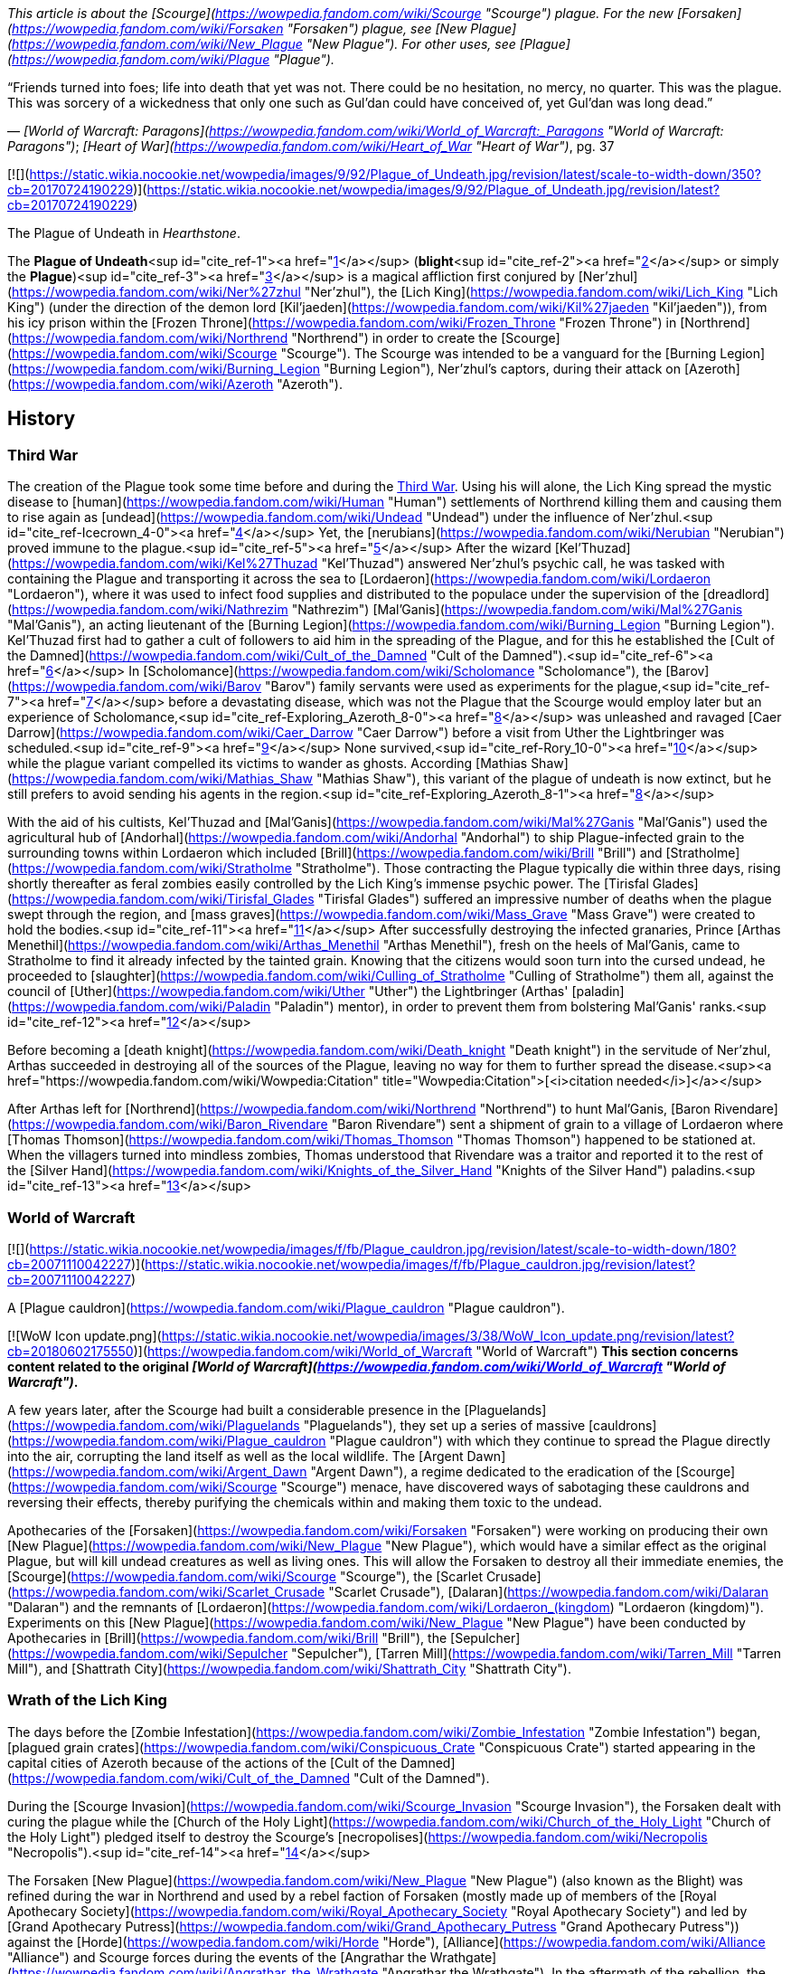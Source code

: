 _This article is about the [Scourge](https://wowpedia.fandom.com/wiki/Scourge "Scourge") plague. For the new [Forsaken](https://wowpedia.fandom.com/wiki/Forsaken "Forsaken") plague, see [New Plague](https://wowpedia.fandom.com/wiki/New_Plague "New Plague"). For other uses, see [Plague](https://wowpedia.fandom.com/wiki/Plague "Plague")._

“Friends turned into foes; life into death that yet was not. There could be no hesitation, no mercy, no quarter. This was the plague. This was sorcery of a wickedness that only one such as Gul'dan could have conceived of, yet Gul'dan was long dead.”

— _[World of Warcraft: Paragons](https://wowpedia.fandom.com/wiki/World_of_Warcraft:_Paragons "World of Warcraft: Paragons")_; _[Heart of War](https://wowpedia.fandom.com/wiki/Heart_of_War "Heart of War")_, pg. 37

[![](https://static.wikia.nocookie.net/wowpedia/images/9/92/Plague_of_Undeath.jpg/revision/latest/scale-to-width-down/350?cb=20170724190229)](https://static.wikia.nocookie.net/wowpedia/images/9/92/Plague_of_Undeath.jpg/revision/latest?cb=20170724190229)

The Plague of Undeath in _Hearthstone_.

The **Plague of Undeath**<sup id="cite_ref-1"><a href="https://wowpedia.fandom.com/wiki/Plague_of_Undeath#cite_note-1">[1]</a></sup> (**blight**<sup id="cite_ref-2"><a href="https://wowpedia.fandom.com/wiki/Plague_of_Undeath#cite_note-2">[2]</a></sup> or simply the **Plague**)<sup id="cite_ref-3"><a href="https://wowpedia.fandom.com/wiki/Plague_of_Undeath#cite_note-3">[3]</a></sup> is a magical affliction first conjured by [Ner'zhul](https://wowpedia.fandom.com/wiki/Ner%27zhul "Ner'zhul"), the [Lich King](https://wowpedia.fandom.com/wiki/Lich_King "Lich King") (under the direction of the demon lord [Kil'jaeden](https://wowpedia.fandom.com/wiki/Kil%27jaeden "Kil'jaeden")), from his icy prison within the [Frozen Throne](https://wowpedia.fandom.com/wiki/Frozen_Throne "Frozen Throne") in [Northrend](https://wowpedia.fandom.com/wiki/Northrend "Northrend") in order to create the [Scourge](https://wowpedia.fandom.com/wiki/Scourge "Scourge"). The Scourge was intended to be a vanguard for the [Burning Legion](https://wowpedia.fandom.com/wiki/Burning_Legion "Burning Legion"), Ner'zhul's captors, during their attack on [Azeroth](https://wowpedia.fandom.com/wiki/Azeroth "Azeroth").

## History

### Third War

The creation of the Plague took some time before and during the xref:ThirdWar.adoc[Third War]. Using his will alone, the Lich King spread the mystic disease to [human](https://wowpedia.fandom.com/wiki/Human "Human") settlements of Northrend killing them and causing them to rise again as [undead](https://wowpedia.fandom.com/wiki/Undead "Undead") under the influence of Ner'zhul.<sup id="cite_ref-Icecrown_4-0"><a href="https://wowpedia.fandom.com/wiki/Plague_of_Undeath#cite_note-Icecrown-4">[4]</a></sup> Yet, the [nerubians](https://wowpedia.fandom.com/wiki/Nerubian "Nerubian") proved immune to the plague.<sup id="cite_ref-5"><a href="https://wowpedia.fandom.com/wiki/Plague_of_Undeath#cite_note-5">[5]</a></sup> After the wizard [Kel'Thuzad](https://wowpedia.fandom.com/wiki/Kel%27Thuzad "Kel'Thuzad") answered Ner'zhul's psychic call, he was tasked with containing the Plague and transporting it across the sea to [Lordaeron](https://wowpedia.fandom.com/wiki/Lordaeron "Lordaeron"), where it was used to infect food supplies and distributed to the populace under the supervision of the [dreadlord](https://wowpedia.fandom.com/wiki/Nathrezim "Nathrezim") [Mal'Ganis](https://wowpedia.fandom.com/wiki/Mal%27Ganis "Mal'Ganis"), an acting lieutenant of the [Burning Legion](https://wowpedia.fandom.com/wiki/Burning_Legion "Burning Legion"). Kel'Thuzad first had to gather a cult of followers to aid him in the spreading of the Plague, and for this he established the [Cult of the Damned](https://wowpedia.fandom.com/wiki/Cult_of_the_Damned "Cult of the Damned").<sup id="cite_ref-6"><a href="https://wowpedia.fandom.com/wiki/Plague_of_Undeath#cite_note-6">[6]</a></sup> In [Scholomance](https://wowpedia.fandom.com/wiki/Scholomance "Scholomance"), the [Barov](https://wowpedia.fandom.com/wiki/Barov "Barov") family servants were used as experiments for the plague,<sup id="cite_ref-7"><a href="https://wowpedia.fandom.com/wiki/Plague_of_Undeath#cite_note-7">[7]</a></sup> before a devastating disease, which was not the Plague that the Scourge would employ later but an experience of Scholomance,<sup id="cite_ref-Exploring_Azeroth_8-0"><a href="https://wowpedia.fandom.com/wiki/Plague_of_Undeath#cite_note-Exploring_Azeroth-8">[8]</a></sup> was unleashed and ravaged [Caer Darrow](https://wowpedia.fandom.com/wiki/Caer_Darrow "Caer Darrow") before a visit from Uther the Lightbringer was scheduled.<sup id="cite_ref-9"><a href="https://wowpedia.fandom.com/wiki/Plague_of_Undeath#cite_note-9">[9]</a></sup> None survived,<sup id="cite_ref-Rory_10-0"><a href="https://wowpedia.fandom.com/wiki/Plague_of_Undeath#cite_note-Rory-10">[10]</a></sup> while the plague variant compelled its victims to wander as ghosts. According [Mathias Shaw](https://wowpedia.fandom.com/wiki/Mathias_Shaw "Mathias Shaw"), this variant of the plague of undeath is now extinct, but he still prefers to avoid sending his agents in the region.<sup id="cite_ref-Exploring_Azeroth_8-1"><a href="https://wowpedia.fandom.com/wiki/Plague_of_Undeath#cite_note-Exploring_Azeroth-8">[8]</a></sup>

With the aid of his cultists, Kel'Thuzad and [Mal'Ganis](https://wowpedia.fandom.com/wiki/Mal%27Ganis "Mal'Ganis") used the agricultural hub of [Andorhal](https://wowpedia.fandom.com/wiki/Andorhal "Andorhal") to ship Plague-infected grain to the surrounding towns within Lordaeron which included [Brill](https://wowpedia.fandom.com/wiki/Brill "Brill") and [Stratholme](https://wowpedia.fandom.com/wiki/Stratholme "Stratholme"). Those contracting the Plague typically die within three days, rising shortly thereafter as feral zombies easily controlled by the Lich King's immense psychic power. The [Tirisfal Glades](https://wowpedia.fandom.com/wiki/Tirisfal_Glades "Tirisfal Glades") suffered an impressive number of deaths when the plague swept through the region, and [mass graves](https://wowpedia.fandom.com/wiki/Mass_Grave "Mass Grave") were created to hold the bodies.<sup id="cite_ref-11"><a href="https://wowpedia.fandom.com/wiki/Plague_of_Undeath#cite_note-11">[11]</a></sup> After successfully destroying the infected granaries, Prince [Arthas Menethil](https://wowpedia.fandom.com/wiki/Arthas_Menethil "Arthas Menethil"), fresh on the heels of Mal'Ganis, came to Stratholme to find it already infected by the tainted grain. Knowing that the citizens would soon turn into the cursed undead, he proceeded to [slaughter](https://wowpedia.fandom.com/wiki/Culling_of_Stratholme "Culling of Stratholme") them all, against the council of [Uther](https://wowpedia.fandom.com/wiki/Uther "Uther") the Lightbringer (Arthas' [paladin](https://wowpedia.fandom.com/wiki/Paladin "Paladin") mentor), in order to prevent them from bolstering Mal'Ganis' ranks.<sup id="cite_ref-12"><a href="https://wowpedia.fandom.com/wiki/Plague_of_Undeath#cite_note-12">[12]</a></sup>

Before becoming a [death knight](https://wowpedia.fandom.com/wiki/Death_knight "Death knight") in the servitude of Ner'zhul, Arthas succeeded in destroying all of the sources of the Plague, leaving no way for them to further spread the disease.<sup><a href="https://wowpedia.fandom.com/wiki/Wowpedia:Citation" title="Wowpedia:Citation">[<i>citation needed</i>]</a></sup> 

After Arthas left for [Northrend](https://wowpedia.fandom.com/wiki/Northrend "Northrend") to hunt Mal'Ganis, [Baron Rivendare](https://wowpedia.fandom.com/wiki/Baron_Rivendare "Baron Rivendare") sent a shipment of grain to a village of Lordaeron where [Thomas Thomson](https://wowpedia.fandom.com/wiki/Thomas_Thomson "Thomas Thomson") happened to be stationed at. When the villagers turned into mindless zombies, Thomas understood that Rivendare was a traitor and reported it to the rest of the [Silver Hand](https://wowpedia.fandom.com/wiki/Knights_of_the_Silver_Hand "Knights of the Silver Hand") paladins.<sup id="cite_ref-13"><a href="https://wowpedia.fandom.com/wiki/Plague_of_Undeath#cite_note-13">[13]</a></sup>

### World of Warcraft

[![](https://static.wikia.nocookie.net/wowpedia/images/f/fb/Plague_cauldron.jpg/revision/latest/scale-to-width-down/180?cb=20071110042227)](https://static.wikia.nocookie.net/wowpedia/images/f/fb/Plague_cauldron.jpg/revision/latest?cb=20071110042227)

A [Plague cauldron](https://wowpedia.fandom.com/wiki/Plague_cauldron "Plague cauldron").

[![WoW Icon update.png](https://static.wikia.nocookie.net/wowpedia/images/3/38/WoW_Icon_update.png/revision/latest?cb=20180602175550)](https://wowpedia.fandom.com/wiki/World_of_Warcraft "World of Warcraft") **This section concerns content related to the original _[World of Warcraft](https://wowpedia.fandom.com/wiki/World_of_Warcraft "World of Warcraft")_.**

A few years later, after the Scourge had built a considerable presence in the [Plaguelands](https://wowpedia.fandom.com/wiki/Plaguelands "Plaguelands"), they set up a series of massive [cauldrons](https://wowpedia.fandom.com/wiki/Plague_cauldron "Plague cauldron") with which they continue to spread the Plague directly into the air, corrupting the land itself as well as the local wildlife. The [Argent Dawn](https://wowpedia.fandom.com/wiki/Argent_Dawn "Argent Dawn"), a regime dedicated to the eradication of the [Scourge](https://wowpedia.fandom.com/wiki/Scourge "Scourge") menace, have discovered ways of sabotaging these cauldrons and reversing their effects, thereby purifying the chemicals within and making them toxic to the undead.

Apothecaries of the [Forsaken](https://wowpedia.fandom.com/wiki/Forsaken "Forsaken") were working on producing their own [New Plague](https://wowpedia.fandom.com/wiki/New_Plague "New Plague"), which would have a similar effect as the original Plague, but will kill undead creatures as well as living ones. This will allow the Forsaken to destroy all their immediate enemies, the [Scourge](https://wowpedia.fandom.com/wiki/Scourge "Scourge"), the [Scarlet Crusade](https://wowpedia.fandom.com/wiki/Scarlet_Crusade "Scarlet Crusade"), [Dalaran](https://wowpedia.fandom.com/wiki/Dalaran "Dalaran") and the remnants of [Lordaeron](https://wowpedia.fandom.com/wiki/Lordaeron_(kingdom) "Lordaeron (kingdom)"). Experiments on this [New Plague](https://wowpedia.fandom.com/wiki/New_Plague "New Plague") have been conducted by Apothecaries in [Brill](https://wowpedia.fandom.com/wiki/Brill "Brill"), the [Sepulcher](https://wowpedia.fandom.com/wiki/Sepulcher "Sepulcher"), [Tarren Mill](https://wowpedia.fandom.com/wiki/Tarren_Mill "Tarren Mill"), and [Shattrath City](https://wowpedia.fandom.com/wiki/Shattrath_City "Shattrath City").

### Wrath of the Lich King

The days before the [Zombie Infestation](https://wowpedia.fandom.com/wiki/Zombie_Infestation "Zombie Infestation") began, [plagued grain crates](https://wowpedia.fandom.com/wiki/Conspicuous_Crate "Conspicuous Crate") started appearing in the capital cities of Azeroth because of the actions of the [Cult of the Damned](https://wowpedia.fandom.com/wiki/Cult_of_the_Damned "Cult of the Damned").

During the [Scourge Invasion](https://wowpedia.fandom.com/wiki/Scourge_Invasion "Scourge Invasion"), the Forsaken dealt with curing the plague while the [Church of the Holy Light](https://wowpedia.fandom.com/wiki/Church_of_the_Holy_Light "Church of the Holy Light") pledged itself to destroy the Scourge's [necropolises](https://wowpedia.fandom.com/wiki/Necropolis "Necropolis").<sup id="cite_ref-14"><a href="https://wowpedia.fandom.com/wiki/Plague_of_Undeath#cite_note-14">[14]</a></sup>

The Forsaken [New Plague](https://wowpedia.fandom.com/wiki/New_Plague "New Plague") (also known as the Blight) was refined during the war in Northrend and used by a rebel faction of Forsaken (mostly made up of members of the [Royal Apothecary Society](https://wowpedia.fandom.com/wiki/Royal_Apothecary_Society "Royal Apothecary Society") and led by [Grand Apothecary Putress](https://wowpedia.fandom.com/wiki/Grand_Apothecary_Putress "Grand Apothecary Putress")) against the [Horde](https://wowpedia.fandom.com/wiki/Horde "Horde"), [Alliance](https://wowpedia.fandom.com/wiki/Alliance "Alliance") and Scourge forces during the events of the [Angrathar the Wrathgate](https://wowpedia.fandom.com/wiki/Angrathar_the_Wrathgate "Angrathar the Wrathgate"). In the aftermath of the rebellion, the Horde has prohibited the usage of the full strength Blight.

### Cataclysm

[![Cataclysm](https://static.wikia.nocookie.net/wowpedia/images/e/ef/Cata-Logo-Small.png/revision/latest?cb=20120818171714)](https://wowpedia.fandom.com/wiki/World_of_Warcraft:_Cataclysm "Cataclysm") **This section concerns content related to _[Cataclysm](https://wowpedia.fandom.com/wiki/World_of_Warcraft:_Cataclysm "World of Warcraft: Cataclysm")_.**

[Apothecary Dithers](https://wowpedia.fandom.com/wiki/Apothecary_Dithers "Apothecary Dithers"), under orders of [Lindsay Ravensun](https://wowpedia.fandom.com/wiki/Lindsay_Ravensun "Lindsay Ravensun"),<sup id="cite_ref-15"><a href="https://wowpedia.fandom.com/wiki/Plague_of_Undeath#cite_note-15">[15]</a></sup> took samples of the original Plague from the diseased bears of [Western Plaguelands](https://wowpedia.fandom.com/wiki/Western_Plaguelands "Western Plaguelands") and created [plague drums](https://wowpedia.fandom.com/wiki/Dithers%27_Plague_Drums "Dithers' Plague Drums"). These drums were deployed as bombs to kill the farmers in [Felstone Field](https://wowpedia.fandom.com/wiki/Felstone_Field "Felstone Field") and undo the healing achieved by the [Argent Crusade](https://wowpedia.fandom.com/wiki/Argent_Crusade "Argent Crusade") and [Cenarion Circle](https://wowpedia.fandom.com/wiki/Cenarion_Circle "Cenarion Circle").<sup id="cite_ref-16"><a href="https://wowpedia.fandom.com/wiki/Plague_of_Undeath#cite_note-16">[16]</a></sup><sup id="cite_ref-17"><a href="https://wowpedia.fandom.com/wiki/Plague_of_Undeath#cite_note-17">[17]</a></sup>

## Nature of the Plague

Through the course of his experimentation, Ner'zhul insured that the affliction would specifically target humans for "undeath". Long term affliction of the plague causes a certain reanimation of activity in the dead, as if the corpse is waiting for further commands. Those who die by the plague are only lying dormant in their graves, awaiting one skillful in necromancy to awaken them.<sup id="cite_ref-18"><a href="https://wowpedia.fandom.com/wiki/Plague_of_Undeath#cite_note-18">[18]</a></sup>

Though non-human races and creatures (and even the land itself) were susceptible to the Plague, it was humanity in particular that Ner'zhul meant to scour from the world. As a result, infected flora and fauna reacted differently — symptoms ranged from fatigue, nausea, fever, to minor hallucinations, but rarely resulted in death. Diseased and decaying but not truly undead, these beings were not under the thrall of the Lich King. Hence, while undead representatives certainly do exist among the ranks of the non-human races, these particular agents are examples of undead created through [necromancy](https://wowpedia.fandom.com/wiki/Necromancy "Necromancy") rather than the Plague.<sup id="cite_ref-19"><a href="https://wowpedia.fandom.com/wiki/Plague_of_Undeath#cite_note-19">[19]</a></sup> An example of the Plague turning a non-human creature into undead is that of the [skeletal horse](https://wowpedia.fandom.com/wiki/Skeletal_horse "Skeletal horse").<sup id="cite_ref-20"><a href="https://wowpedia.fandom.com/wiki/Plague_of_Undeath#cite_note-20">[20]</a></sup>

One of the few creatures that thrives in the [Plaguelands](https://wowpedia.fandom.com/wiki/Plaguelands "Plaguelands") is the [carrion grub](https://wowpedia.fandom.com/wiki/Carrion_grub "Carrion grub").<sup id="cite_ref-21"><a href="https://wowpedia.fandom.com/wiki/Plague_of_Undeath#cite_note-21">[21]</a></sup> They can reach huge sizes and are immune to the Plague. A prime example of a carrion grub is [Borelgore](https://wowpedia.fandom.com/wiki/Borelgore "Borelgore"). The Plaguelands also have heavy populations of massive mushrooms which also seem to thrive in these conditions.

#### Demonic energy

[Jaina](https://wowpedia.fandom.com/wiki/Jaina_Proudmoore "Jaina Proudmoore") and [Arthas](https://wowpedia.fandom.com/wiki/Arthas_Menethil "Arthas Menethil") [speculated](https://wowpedia.fandom.com/wiki/Flavor_lore "Flavor lore") that the Plague contained [demonic](https://wowpedia.fandom.com/wiki/Demon "Demon") energy while investigating its initial spread across [Lordaeron](https://wowpedia.fandom.com/wiki/Lordaeron "Lordaeron").<sup id="cite_ref-22"><a href="https://wowpedia.fandom.com/wiki/Plague_of_Undeath#cite_note-22">[22]</a></sup> They noted that the land around the contaminated grain had the life sapped out of it, exhibiting a similar effect found on [Draenor](https://wowpedia.fandom.com/wiki/Draenor "Draenor") and the [Blasted Lands](https://wowpedia.fandom.com/wiki/Blasted_Lands "Blasted Lands"). Ner'zhul's Plague was a life-draining sickness<sup id="cite_ref-23"><a href="https://wowpedia.fandom.com/wiki/Plague_of_Undeath#cite_note-23">[23]</a></sup> and victims of this Plague became limned with a sickly, green glow<sup id="cite_ref-24"><a href="https://wowpedia.fandom.com/wiki/Plague_of_Undeath#cite_note-24">[24]</a></sup> characteristic of something tainted with demonic energies.<sup id="cite_ref-25"><a href="https://wowpedia.fandom.com/wiki/Plague_of_Undeath#cite_note-25">[25]</a></sup>

During the [War of the Ancients](https://wowpedia.fandom.com/wiki/War_of_the_Ancients "War of the Ancients") a mushroom created from demonic mist<sup id="cite_ref-26"><a href="https://wowpedia.fandom.com/wiki/Plague_of_Undeath#cite_note-26">[26]</a></sup> infected people with a different type of plague that caused its victims to grow exploding pustules before killing them moments later.<sup id="cite_ref-27"><a href="https://wowpedia.fandom.com/wiki/Plague_of_Undeath#cite_note-27">[27]</a></sup> This plague did not resurrect its victims.

## Cure

The Plague, while established many times as a very powerful affliction, was proven to be curable at least once. During the end of the [Zombie Infestation](https://wowpedia.fandom.com/wiki/Zombie_Infestation "Zombie Infestation") [World Event](https://wowpedia.fandom.com/wiki/Event "Event"), the [Alliance](https://wowpedia.fandom.com/wiki/Alliance "Alliance") and [Horde](https://wowpedia.fandom.com/wiki/Horde "Horde") managed to find cures to the Plague, even if the converted zombies themselves could not be saved.<sup id="cite_ref-28"><a href="https://wowpedia.fandom.com/wiki/Plague_of_Undeath#cite_note-28">[28]</a></sup>

The Plague can not be healed or weakened by individual means, with the exception of the [Holy Light](https://wowpedia.fandom.com/wiki/Light "Light") (regarding weakening the affliction).<sup id="cite_ref-29"><a href="https://wowpedia.fandom.com/wiki/Plague_of_Undeath#cite_note-29">[29]</a></sup>

## Nursery rhyme

_Be wary, child, of [Plaguelands](https://wowpedia.fandom.com/wiki/Plaguelands "Plaguelands") plain..._

_Be mindful, child, of the infected grain..._

_For if throat is parched and of infected water sip..._

_Forever your soul will be in cursed [Scourge](https://wowpedia.fandom.com/wiki/Scourge "Scourge") grip._

_So heed this warning, child, and if far from mother stray..._

_Let light from home's hearth guide you back your way._

—[Human](https://wowpedia.fandom.com/wiki/Human "Human") nursery rhyme, already in use six years after the xref:ThirdWar.adoc[Third War]<sup id="cite_ref-journey_30-0"><a href="https://wowpedia.fandom.com/wiki/Plague_of_Undeath#cite_note-journey-30">[30]</a></sup>

## Items and objects

## Speculation

<table><tbody><tr><td><a href="https://static.wikia.nocookie.net/wowpedia/images/2/2b/Questionmark-medium.png/revision/latest?cb=20061019212216"><img alt="Questionmark-medium.png" decoding="async" loading="lazy" width="41" height="55" data-image-name="Questionmark-medium.png" data-image-key="Questionmark-medium.png" data-src="https://static.wikia.nocookie.net/wowpedia/images/2/2b/Questionmark-medium.png/revision/latest?cb=20061019212216" src="https://static.wikia.nocookie.net/wowpedia/images/2/2b/Questionmark-medium.png/revision/latest?cb=20061019212216"></a></td><td><p><small>This article or section includes speculation, observations or opinions possibly supported by lore or by Blizzard officials. <b>It should not be taken as representing official lore.</b></small></p></td></tr></tbody></table>

#### Fungal

The Plague was originally cast and controlled psychically by [Ner'zhul](https://wowpedia.fandom.com/wiki/Ner%27zhul "Ner'zhul").<sup id="cite_ref-Icecrown_4-1"><a href="https://wowpedia.fandom.com/wiki/Plague_of_Undeath#cite_note-Icecrown-4">[4]</a></sup> There are no large fungal growths around the [Frozen Throne](https://wowpedia.fandom.com/wiki/Frozen_Throne "Frozen Throne") or the human settlements in [Northrend](https://wowpedia.fandom.com/wiki/Northrend "Northrend") hit by this version of the Plague, but there might be evidence that the Plague of Undeath eventually became fungal in nature in the form of [Plaguewood](https://wowpedia.fandom.com/wiki/Plaguewood "Plaguewood"), where clouds of what look like spores emanate from the colossal mushrooms in the area, whose growth may be linked to the Plague. Growths on infected plants and animals also would make this possible. Early infections could have been mostly due to ingested grain, but proximity does not appear to be infectious.

Drinking from tainted water sources, such as the [Thondroril River](https://wowpedia.fandom.com/wiki/Thondroril_River "Thondroril River") near Andorhal before the [Cataclysm](https://wowpedia.fandom.com/wiki/Cataclysm "Cataclysm"), can also cause infection.<sup id="cite_ref-journey_30-1"><a href="https://wowpedia.fandom.com/wiki/Plague_of_Undeath#cite_note-journey-30">[30]</a></sup> The Plague may have either evolved over the years to influence the growth and size of lifeforms, such as the carrion worms and mushrooms. Plants and animals tend to grow when exposed to fel magic.<sup id="cite_ref-31"><a href="https://wowpedia.fandom.com/wiki/Plague_of_Undeath#cite_note-31">[31]</a></sup>

#### Ebon Blade

In the _[Legion](https://wowpedia.fandom.com/wiki/World_of_Warcraft:_Legion "World of Warcraft: Legion")_ version of [Acherus: The Ebon Hold](https://wowpedia.fandom.com/wiki/Acherus:_The_Ebon_Hold "Acherus: The Ebon Hold"), a few of what seems to be plague cauldrons can be seen (specifically near [Salanar the Horseman](https://wowpedia.fandom.com/wiki/Salanar_the_Horseman "Salanar the Horseman")). It is possible that the [Knights of the Ebon Blade](https://wowpedia.fandom.com/wiki/Knights_of_the_Ebon_Blade "Knights of the Ebon Blade") have begun brewing their own, that the Lich King is now resupplying them with it, or it is something else entirely. Thus far it has not been shown to have been used by the Ebon Blade against the [Burning Legion](https://wowpedia.fandom.com/wiki/Burning_Legion "Burning Legion").

## See also

-   [Blight (plague)](https://wowpedia.fandom.com/wiki/Blight_(plague) "Blight (plague)")
-   [Damaged Apprentice Journal](https://wowpedia.fandom.com/wiki/Damaged_Apprentice_Journal "Damaged Apprentice Journal") for an account of the first [Dalaran](https://wowpedia.fandom.com/wiki/Dalaran "Dalaran") researches on the plague.

## References
